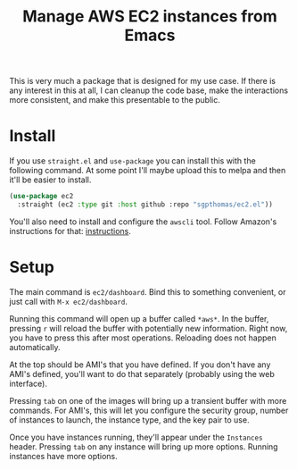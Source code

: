 #+TITLE: Manage AWS EC2 instances from Emacs

This is very much a package that is designed for my use case. If there is any interest in this at all, I can cleanup the code base, make the interactions more consistent, and make this presentable to the public.

* Install

If you use =straight.el= and =use-package= you can install this with the following command. At some point I'll maybe upload this to melpa and then it'll be easier to install.

#+begin_src emacs-lisp
(use-package ec2
  :straight (ec2 :type git :host github :repo "sgpthomas/ec2.el"))
#+end_src

You'll also need to install and configure the =awscli= tool. Follow Amazon's instructions for that: [[https://aws.amazon.com/cli/][instructions]].

* Setup

The main command is =ec2/dashboard=. Bind this to something convenient, or just call with =M-x ec2/dashboard=.

Running this command will open up a buffer called =*aws*=. In the buffer, pressing =r= will reload the buffer with potentially new information. Right now, you have to press this after most operations. Reloading does not happen automatically.

At the top should be AMI's that you have defined. If you don't have any AMI's defined, you'll want to do that separately (probably using the web interface).

Pressing =tab= on one of the images will bring up a transient buffer with more commands. For AMI's, this will let you configure the security group, number of instances to launch, the instance type, and the key pair to use.

Once you have instances running, they'll appear under the =Instances= header. Pressing =tab= on any instance will bring up more options. Running instances have more options.
